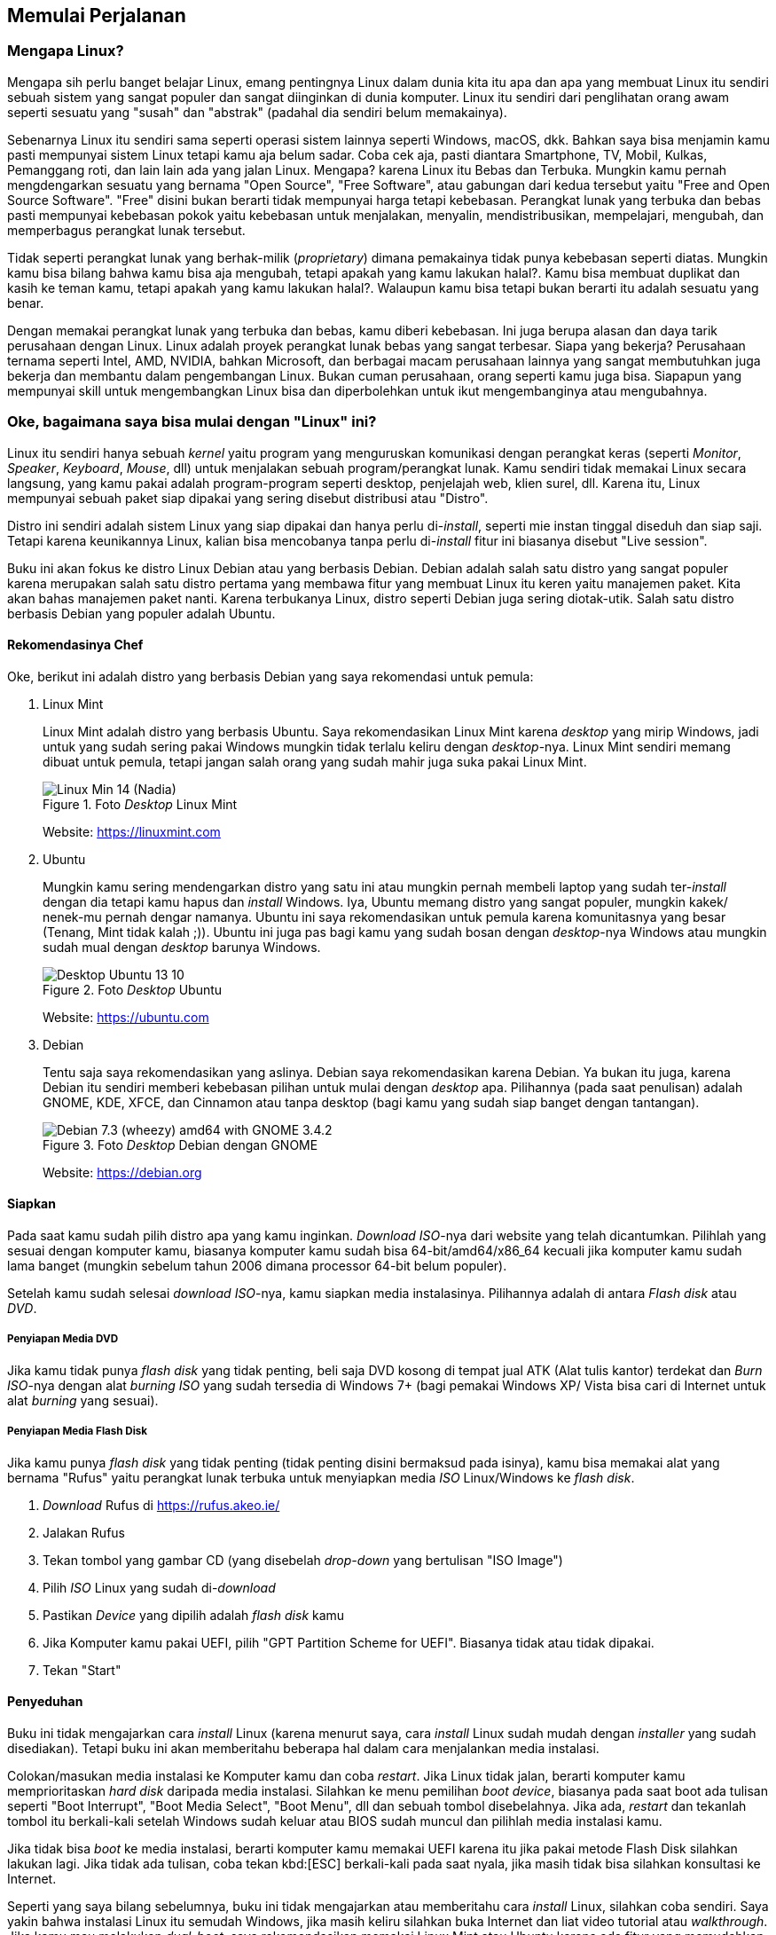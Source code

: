 == Memulai Perjalanan

=== Mengapa Linux?

Mengapa sih perlu banget belajar Linux, emang pentingnya Linux dalam dunia kita itu apa dan apa yang membuat Linux
itu sendiri sebuah sistem yang sangat populer dan sangat diinginkan di dunia komputer. Linux itu sendiri dari
penglihatan orang awam seperti sesuatu yang "susah" dan "abstrak" (padahal dia sendiri belum memakainya).

Sebenarnya Linux itu sendiri sama seperti operasi sistem lainnya seperti Windows, macOS, dkk. Bahkan saya bisa
menjamin kamu pasti mempunyai sistem Linux tetapi kamu aja belum sadar. Coba cek aja, pasti diantara Smartphone,
TV, Mobil, Kulkas, Pemanggang roti, dan lain lain ada yang jalan Linux. Mengapa? karena Linux itu Bebas dan Terbuka.
Mungkin kamu pernah mengdengarkan sesuatu yang bernama "Open Source", "Free Software", atau gabungan dari kedua
tersebut yaitu "Free and Open Source Software". "Free" disini bukan berarti tidak mempunyai harga tetapi kebebasan.
Perangkat lunak yang terbuka dan bebas pasti mempunyai kebebasan pokok yaitu kebebasan untuk menjalakan, menyalin,
mendistribusikan, mempelajari, mengubah, dan memperbagus perangkat lunak tersebut.

Tidak seperti perangkat lunak yang berhak-milik (_proprietary_) dimana pemakainya tidak punya kebebasan seperti
diatas. Mungkin kamu bisa bilang bahwa kamu bisa aja mengubah, tetapi apakah yang kamu lakukan halal?. Kamu bisa
membuat duplikat dan kasih ke teman kamu, tetapi apakah yang kamu lakukan halal?. Walaupun kamu bisa tetapi bukan
berarti itu adalah sesuatu yang benar.

Dengan memakai perangkat lunak yang terbuka dan bebas, kamu diberi kebebasan. Ini juga berupa alasan dan daya tarik
perusahaan dengan Linux. Linux adalah proyek perangkat lunak bebas yang sangat terbesar. Siapa yang bekerja?
Perusahaan ternama seperti Intel, AMD, NVIDIA, bahkan Microsoft, dan berbagai macam perusahaan lainnya yang sangat
membutuhkan juga bekerja dan membantu dalam pengembangan Linux. Bukan cuman perusahaan, orang seperti kamu juga
bisa. Siapapun yang mempunyai skill untuk mengembangkan Linux bisa dan diperbolehkan untuk ikut mengembanginya atau
mengubahnya.

=== Oke, bagaimana saya bisa mulai dengan "Linux" ini?

Linux itu sendiri hanya sebuah _kernel_ yaitu program yang menguruskan komunikasi dengan perangkat keras (seperti
_Monitor_, _Speaker_, _Keyboard_, _Mouse_, dll) untuk menjalakan sebuah program/perangkat lunak. Kamu sendiri tidak
memakai Linux secara langsung, yang kamu pakai adalah program-program seperti desktop, penjelajah web, klien surel,
dll. Karena itu, Linux mempunyai sebuah paket siap dipakai yang sering disebut distribusi atau "Distro".

Distro ini sendiri adalah sistem Linux yang siap dipakai dan hanya perlu di-_install_, seperti mie instan tinggal
diseduh dan siap saji. Tetapi karena keunikannya Linux, kalian bisa mencobanya tanpa perlu di-_install_ fitur ini
biasanya disebut "Live session".

Buku ini akan fokus ke distro Linux Debian atau yang berbasis Debian. Debian adalah salah satu distro yang sangat
populer karena merupakan salah satu distro pertama yang membawa fitur yang membuat Linux itu keren yaitu manajemen
paket. Kita akan bahas manajemen paket nanti. Karena terbukanya Linux, distro seperti Debian juga sering
diotak-utik. Salah satu distro berbasis Debian yang populer adalah Ubuntu.

==== Rekomendasinya Chef

Oke, berikut ini adalah distro yang berbasis Debian yang saya rekomendasi untuk pemula:

. Linux Mint
+
Linux Mint adalah distro yang berbasis Ubuntu. Saya rekomendasikan Linux Mint karena _desktop_ yang mirip Windows,
jadi untuk yang sudah sering pakai Windows mungkin tidak terlalu keliru dengan _desktop_-nya. Linux Mint sendiri
memang dibuat untuk pemula, tetapi jangan salah orang yang sudah mahir juga suka pakai Linux Mint.
+
.Foto _Desktop_ Linux Mint
image::https://upload.wikimedia.org/wikipedia/commons/d/d4/Linux_Min_14_(Nadia).png[pdfwidth=50%]
+
Website: https://linuxmint.com
. Ubuntu
+
Mungkin kamu sering mendengarkan distro yang satu ini atau mungkin pernah membeli laptop yang sudah ter-_install_
dengan dia tetapi kamu hapus dan _install_ Windows. Iya, Ubuntu memang distro yang sangat populer, mungkin kakek/
nenek-mu pernah dengar namanya. Ubuntu ini saya rekomendasikan untuk pemula karena komunitasnya yang besar (Tenang,
Mint tidak kalah ;)). Ubuntu ini juga pas bagi kamu yang sudah bosan dengan _desktop_-nya Windows atau mungkin sudah
mual dengan _desktop_ barunya Windows.
+
.Foto _Desktop_ Ubuntu
image::https://upload.wikimedia.org/wikipedia/commons/9/94/Desktop_Ubuntu_13_10.png[pdfwidth=50%]
+
Website: https://ubuntu.com
. Debian
+
Tentu saja saya rekomendasikan yang aslinya. Debian saya rekomendasikan karena Debian. Ya bukan itu juga, karena
Debian itu sendiri memberi kebebasan pilihan untuk mulai dengan _desktop_ apa. Pilihannya (pada saat penulisan)
adalah GNOME, KDE, XFCE, dan Cinnamon atau tanpa desktop (bagi kamu yang sudah siap banget dengan tantangan).
+
.Foto _Desktop_ Debian dengan GNOME
image::https://upload.wikimedia.org/wikipedia/commons/5/59/Debian_7.3_(wheezy)_amd64_with_GNOME_3.4.2.png[]
+
Website: https://debian.org

==== Siapkan

Pada saat kamu sudah pilih distro apa yang kamu inginkan. _Download_ _ISO_-nya dari website yang telah dicantumkan.
Pilihlah yang sesuai dengan komputer kamu, biasanya komputer kamu sudah bisa 64-bit/amd64/x86_64 kecuali jika
komputer kamu sudah lama banget (mungkin sebelum tahun 2006 dimana processor 64-bit belum populer).

Setelah kamu sudah selesai _download_ _ISO_-nya, kamu siapkan media instalasinya. Pilihannya adalah di antara
_Flash disk_ atau _DVD_.

===== Penyiapan Media DVD

Jika kamu tidak punya _flash disk_ yang tidak penting, beli saja DVD kosong di tempat jual ATK (Alat tulis kantor)
terdekat dan _Burn_ _ISO_-nya dengan alat _burning_ _ISO_ yang sudah tersedia di Windows 7+ (bagi pemakai Windows XP/
Vista bisa cari di Internet untuk alat _burning_ yang sesuai).

===== Penyiapan Media Flash Disk

Jika kamu punya _flash disk_ yang tidak penting (tidak penting disini bermaksud pada isinya), kamu bisa memakai
alat yang bernama "Rufus" yaitu perangkat lunak terbuka untuk menyiapkan media _ISO_ Linux/Windows ke _flash disk_.

. _Download_ Rufus di https://rufus.akeo.ie/
. Jalakan Rufus
. Tekan tombol yang gambar CD (yang disebelah _drop-down_ yang bertulisan "ISO Image")
. Pilih _ISO_ Linux yang sudah di-_download_
. Pastikan _Device_ yang dipilih adalah _flash disk_ kamu
. Jika Komputer kamu pakai UEFI, pilih "GPT Partition Scheme for UEFI". Biasanya tidak atau tidak dipakai.
. Tekan "Start"

==== Penyeduhan

Buku ini tidak mengajarkan cara _install_ Linux (karena menurut saya, cara _install_ Linux sudah mudah dengan
_installer_ yang sudah disediakan). Tetapi buku ini akan memberitahu beberapa hal dalam cara menjalankan media
instalasi.

Colokan/masukan media instalasi ke Komputer kamu dan coba _restart_. Jika Linux tidak jalan, berarti
komputer kamu memprioritaskan _hard disk_ daripada media instalasi. Silahkan ke menu pemilihan _boot device_,
biasanya pada saat boot ada tulisan seperti "Boot Interrupt", "Boot Media Select", "Boot Menu", dll dan sebuah
tombol disebelahnya. Jika ada, _restart_ dan tekanlah tombol itu berkali-kali setelah Windows sudah keluar atau
BIOS sudah muncul dan pilihlah media instalasi kamu.

Jika tidak bisa _boot_ ke media instalasi, berarti komputer kamu memakai UEFI karena itu jika pakai metode Flash
Disk silahkan lakukan lagi. Jika tidak ada tulisan, coba tekan kbd:[ESC] berkali-kali pada saat nyala, jika masih
tidak bisa silahkan konsultasi ke Internet.

Seperti yang saya bilang sebelumnya, buku ini tidak mengajarkan atau memberitahu cara _install_ Linux, silahkan
coba sendiri. Saya yakin bahwa instalasi Linux itu semudah Windows, jika masih keliru silahkan buka Internet
dan liat video tutorial atau _walkthrough_. Jika kamu mau melakukan _dual-boot_, saya rekomendasikan memakai Linux
Mint atau Ubuntu karena ada fitur yang memudahkan dalam melakukan hal tersebut.

==== Penyajian

Jika kamu sudah sukses install Linux, selamat kamu telah melakukan satu hal yang temanmu mungkin belum pernah.
Silahkan coba pakai Linux dan coba _install_ program-program yang dibutuhkan untuk bekerja, bermain, dan
semacamnya.
